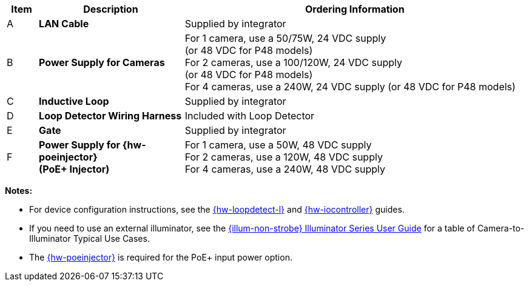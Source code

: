 [width="100%",cols="6%,28%,66%",options="header",]
|===
|Item |Description |Ordering Information
|A a|*LAN Cable* |Supplied by integrator
|B a|*Power Supply for Cameras*
a|
For 1 camera, use a 50/75W, 24 VDC supply +
(or 48 VDC for P48 models) +
For 2 cameras, use a 100/120W, 24 VDC supply +
(or 48 VDC for P48 models) +
For 4 cameras, use a 240W, 24 VDC supply (or 48 VDC for P48 models)
|C a|*Inductive Loop* |Supplied by integrator
|D a|*Loop Detector Wiring Harness* |Included with Loop Detector
|E a|*Gate* |Supplied by integrator
|F a|*Power Supply for {hw-poeinjector} +
(PoE{plus} Injector)*
a|
For 1 camera, use a 50W, 48 VDC supply +
For 2 cameras, use a 120W, 48 VDC supply +
For 4 cameras, use a 240W, 48 VDC supply
|===

*Notes:*

* For device configuration instructions, see the
xref:LOOP-DTCR-L:DocList.adoc[{hw-loopdetect-l}]
and
xref:IZIO:DocList.adoc[{hw-iocontroller}]
guides.

* If you need to use an external illuminator, see the xref:IZL:DocList.adoc[{illum-non-strobe} Illuminator Series User Guide]  for a table of Camera-to-Illuminator Typical Use Cases.

* The xref:IZ4POE:DocList.adoc[{hw-poeinjector}] is required for the PoE{plus} input power option.

